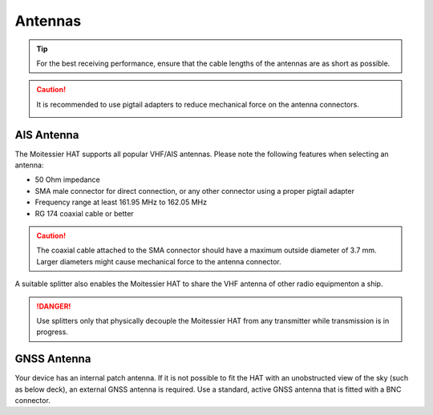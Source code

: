 Antennas
########

.. tip::
	For the best receiving performance, ensure that the cable lengths  of the antennas are as short as possible.

.. caution::
	It is recommended to use pigtail adapters to reduce mechanical force on the antenna connectors.

	.. image:: img/antennas1.png
			:align: center

AIS Antenna
***********

The Moitessier HAT supports all popular VHF/AIS antennas. Please note the following features when selecting an antenna:

- 50 Ohm impedance
- SMA male connector for direct connection, or any other connector using a proper pigtail adapter
- Frequency range at least 161.95 MHz to 162.05 MHz
- RG 174 coaxial cable or better

.. caution::
	The coaxial cable attached to the SMA connector should have a maximum outside diameter of 3.7 mm. Larger diameters might cause mechanical force to the antenna connector.

A suitable splitter also enables the Moitessier HAT to share the VHF antenna of other radio equipmenton a ship. 

.. danger::
	Use splitters only that physically decouple the Moitessier HAT from any transmitter while transmission is in progress.

GNSS Antenna
************

Your device has an internal patch antenna. If it is not possible to  fit the HAT with an unobstructed view of the sky (such as below deck), an external GNSS antenna is required. Use a standard, active GNSS antenna that is fitted with a BNC connector.
 